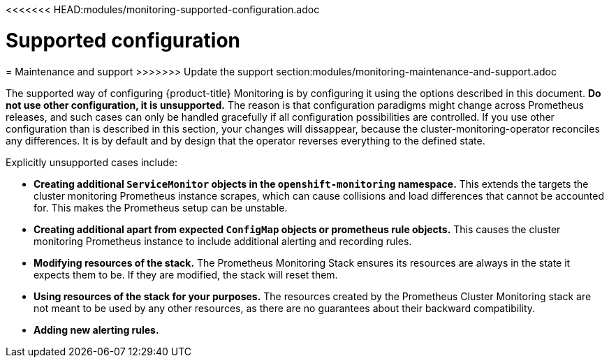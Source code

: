 // Module included in the following assemblies:
//
// * monitoring/configuring-monitoring-stack.adoc

<<<<<<< HEAD:modules/monitoring-supported-configuration.adoc
[id="supported-configuration-{context}"]
= Supported configuration
=======
[id='maintenance-and-support-{context}']
= Maintenance and support
>>>>>>> Update the support section:modules/monitoring-maintenance-and-support.adoc

The supported way of configuring {product-title} Monitoring is by configuring it using the options described in this document. *Do not use other configuration, it is unsupported.* The reason is that configuration paradigms might change across Prometheus releases, and such cases can only be handled gracefully if all configuration possibilities are controlled. If you use other configuration than is described in this section, your changes will dissappear, because the cluster-monitoring-operator reconciles any differences. It is by default and by design that the operator reverses everything to the defined state.

Explicitly unsupported cases include:

* *Creating additional `ServiceMonitor` objects in the `openshift-monitoring` namespace.* This extends the targets the cluster monitoring Prometheus instance scrapes, which can cause collisions and load differences that cannot be accounted for. This makes the Prometheus setup can be unstable.
* *Creating additional apart from expected `ConfigMap` objects or prometheus rule objects.* This causes the cluster monitoring Prometheus instance to include additional alerting and recording rules.
* *Modifying resources of the stack.* The Prometheus Monitoring Stack ensures its resources are always in the state it expects them to be. If they are modified, the stack will reset them.
* *Using resources of the stack for your purposes.* The resources created by the Prometheus Cluster Monitoring stack are not meant to be used by any other resources, as there are no guarantees about their backward compatibility.
* *Adding new alerting rules.*
